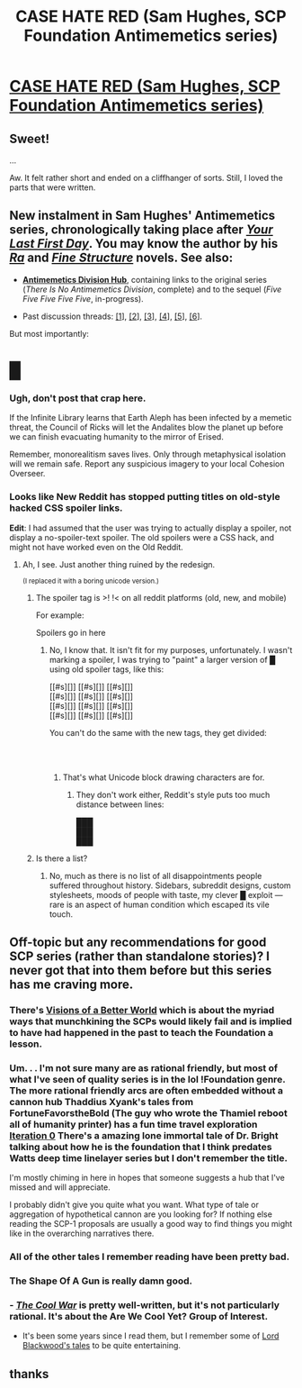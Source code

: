 #+TITLE: CASE HATE RED (Sam Hughes, SCP Foundation Antimemetics series)

* [[http://www.scp-wiki.net/case-hate-red][CASE HATE RED (Sam Hughes, SCP Foundation Antimemetics series)]]
:PROPERTIES:
:Author: Noumero
:Score: 64
:DateUnix: 1555090243.0
:DateShort: 2019-Apr-12
:END:

** Sweet!

...

Aw. It felt rather short and ended on a cliffhanger of sorts. Still, I loved the parts that were written.
:PROPERTIES:
:Author: abcd_z
:Score: 10
:DateUnix: 1555135351.0
:DateShort: 2019-Apr-13
:END:


** New instalment in Sam Hughes' Antimemetics series, chronologically taking place after [[http://www.scp-wiki.net/your-last-first-day][/Your Last First Day/]]. You may know the author by his [[https://qntm.org/ra][/Ra/]] and [[https://qntm.org/structure][/Fine Structure/]] novels. See also:

- [[http://www.scp-wiki.net/antimemetics-division-hub][*Antimemetics Division Hub*]], containing links to the original series (/There Is No Antimemetics Division/, complete) and to the sequel (/Five Five Five Five Five/, in-progress).

- Past discussion threads: [[https://www.reddit.com/r/rational/comments/32mlxj/we_need_to_talk_about_fiftyfive_scp_foundation/][[1]]], [[https://www.reddit.com/r/rational/comments/3jsfgw/unforgettable_thats_what_you_are_scp_foundation/][[2]]], [[https://www.reddit.com/r/rational/comments/3uj7z1/case_colourless_green_scp_foundation_story_by_sam/][[3]]], [[https://www.reddit.com/r/rational/comments/3z306m/your_last_first_day_scp_foundation_story_by_sam/][[4]]], [[https://old.reddit.com/r/rational/comments/6x7474/five_five_five_five_five_sam_hughes_scp/][[5]]], [[https://old.reddit.com/r/rational/comments/9l5r20/ojai_sam_hughes_scp_foundation_antimemetics_series/][[6]]].

But most importantly:

* █
  :PROPERTIES:
  :CUSTOM_ID: section
  :END:
:PROPERTIES:
:Author: Noumero
:Score: 15
:DateUnix: 1555090255.0
:DateShort: 2019-Apr-12
:END:

*** Ugh, don't post that crap here.

If the Infinite Library learns that Earth Aleph has been infected by a memetic threat, the Council of Ricks will let the Andalites blow the planet up before we can finish evacuating humanity to the mirror of Erised.

Remember, monorealitism saves lives. Only through metaphysical isolation will we remain safe. Report any suspicious imagery to your local Cohesion Overseer.
:PROPERTIES:
:Author: CouteauBleu
:Score: 31
:DateUnix: 1555092202.0
:DateShort: 2019-Apr-12
:END:


*** Looks like New Reddit has stopped putting titles on old-style hacked CSS spoiler links.

*Edit*: I had assumed that the user was trying to actually display a spoiler, not display a no-spoiler-text spoiler. The old spoilers were a CSS hack, and might not have worked even on the Old Reddit.
:PROPERTIES:
:Author: red_adair
:Score: 4
:DateUnix: 1555092097.0
:DateShort: 2019-Apr-12
:END:

**** Ah, I see. Just another thing ruined by the redesign.

^{(I replaced it with a boring unicode version.)}
:PROPERTIES:
:Author: Noumero
:Score: 7
:DateUnix: 1555092449.0
:DateShort: 2019-Apr-12
:END:

***** The spoiler tag is >! !< on all reddit platforms (old, new, and mobile)

For example:

Spoilers go in here
:PROPERTIES:
:Author: Justausername1234
:Score: 4
:DateUnix: 1555112328.0
:DateShort: 2019-Apr-13
:END:

****** No, I know that. It isn't fit for my purposes, unfortunately. I wasn't marking a spoiler, I was trying to "paint" a larger version of █ using old spoiler tags, like this:

[[#s][]] [[#s][]] [[#s][]]\\
[[#s][]] [[#s][]] [[#s][]]\\
[[#s][]] [[#s][]] [[#s][]]\\
[[#s][]] [[#s][]] [[#s][]]

You can't do the same with the new tags, they get divided:

     \\
     \\
     
:PROPERTIES:
:Author: Noumero
:Score: 3
:DateUnix: 1555113433.0
:DateShort: 2019-Apr-13
:END:

******* That's what Unicode block drawing characters are for.
:PROPERTIES:
:Author: boomfarmer
:Score: 1
:DateUnix: 1555127470.0
:DateShort: 2019-Apr-13
:END:

******** They don't work either, Reddit's style puts too much distance between lines:

███\\
███\\
███
:PROPERTIES:
:Author: Noumero
:Score: 1
:DateUnix: 1555151528.0
:DateShort: 2019-Apr-13
:END:


***** Is there a list?
:PROPERTIES:
:Author: GeneralExtension
:Score: 1
:DateUnix: 1555102710.0
:DateShort: 2019-Apr-13
:END:

****** No, much as there is no list of all disappointments people suffered throughout history. Sidebars, subreddit designs, custom stylesheets, moods of people with taste, my clever █ exploit --- rare is an aspect of human condition which escaped its vile touch.
:PROPERTIES:
:Author: Noumero
:Score: 6
:DateUnix: 1555104033.0
:DateShort: 2019-Apr-13
:END:


** Off-topic but any recommendations for good SCP series (rather than standalone stories)? I never got that into them before but this series has me craving more.
:PROPERTIES:
:Author: Tenoke
:Score: 2
:DateUnix: 1555151492.0
:DateShort: 2019-Apr-13
:END:

*** There's [[http://www.scp-wiki.net/visionsofabetterworld][Visions of a Better World]] which is about the myriad ways that munchkining the SCPs would likely fail and is implied to have had happened in the past to teach the Foundation a lesson.
:PROPERTIES:
:Author: xamueljones
:Score: 7
:DateUnix: 1555268676.0
:DateShort: 2019-Apr-14
:END:


*** Um. . . I'm not sure many are as rational friendly, but most of what I've seen of quality series is in the lol !Foundation genre. The more rational friendly arcs are often embedded without a cannon hub Thaddius Xyank's tales from FortuneFavorstheBold (The guy who wrote the Thamiel reboot all of humanity printer) has a fun time travel exploration [[http://www.scp-wiki.net/iteration-0][Iteration 0]] There's a amazing lone immortal tale of Dr. Bright talking about how he is the foundation that I think predates Watts deep time linelayer series but I don't remember the title.

I'm mostly chiming in here in hopes that someone suggests a hub that I've missed and will appreciate.

I probably didn't give you quite what you want. What type of tale or aggregation of hypothetical cannon are you looking for? If nothing else reading the SCP-1 proposals are usually a good way to find things you might like in the overarching narratives there.
:PROPERTIES:
:Author: Empiricist_or_not
:Score: 2
:DateUnix: 1555173935.0
:DateShort: 2019-Apr-13
:END:


*** All of the other tales I remember reading have been pretty bad.
:PROPERTIES:
:Author: hyphenomicon
:Score: 2
:DateUnix: 1555209687.0
:DateShort: 2019-Apr-14
:END:


*** The Shape Of A Gun is really damn good.
:PROPERTIES:
:Author: ArgusTheCat
:Score: 1
:DateUnix: 1555393237.0
:DateShort: 2019-Apr-16
:END:


*** - [[http://www.scp-wiki.net/the-cool-war-hub][/The Cool War/]] is pretty well-written, but it's not particularly rational. It's about the Are We Cool Yet? Group of Interest.

- It's been some years since I read them, but I remember some of [[http://www.scp-wiki.net/new][Lord Blackwood's tales]] to be quite entertaining.
:PROPERTIES:
:Author: Noumero
:Score: 1
:DateUnix: 1555775680.0
:DateShort: 2019-Apr-20
:END:


** thanks
:PROPERTIES:
:Author: flagamuffin
:Score: 1
:DateUnix: 1555107196.0
:DateShort: 2019-Apr-13
:END:
